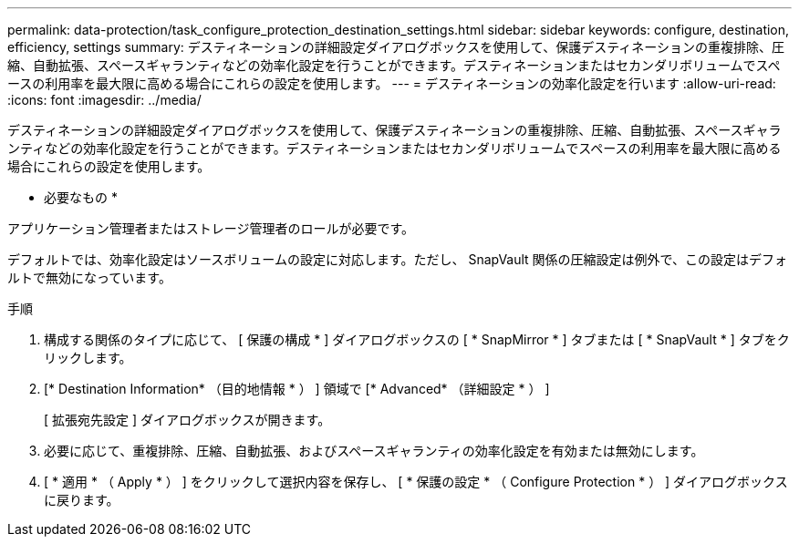 ---
permalink: data-protection/task_configure_protection_destination_settings.html 
sidebar: sidebar 
keywords: configure, destination, efficiency, settings 
summary: デスティネーションの詳細設定ダイアログボックスを使用して、保護デスティネーションの重複排除、圧縮、自動拡張、スペースギャランティなどの効率化設定を行うことができます。デスティネーションまたはセカンダリボリュームでスペースの利用率を最大限に高める場合にこれらの設定を使用します。 
---
= デスティネーションの効率化設定を行います
:allow-uri-read: 
:icons: font
:imagesdir: ../media/


[role="lead"]
デスティネーションの詳細設定ダイアログボックスを使用して、保護デスティネーションの重複排除、圧縮、自動拡張、スペースギャランティなどの効率化設定を行うことができます。デスティネーションまたはセカンダリボリュームでスペースの利用率を最大限に高める場合にこれらの設定を使用します。

* 必要なもの *

アプリケーション管理者またはストレージ管理者のロールが必要です。

デフォルトでは、効率化設定はソースボリュームの設定に対応します。ただし、 SnapVault 関係の圧縮設定は例外で、この設定はデフォルトで無効になっています。

.手順
. 構成する関係のタイプに応じて、 [ 保護の構成 * ] ダイアログボックスの [ * SnapMirror * ] タブまたは [ * SnapVault * ] タブをクリックします。
. [* Destination Information* （目的地情報 * ） ] 領域で [* Advanced* （詳細設定 * ） ]
+
[ 拡張宛先設定 ] ダイアログボックスが開きます。

. 必要に応じて、重複排除、圧縮、自動拡張、およびスペースギャランティの効率化設定を有効または無効にします。
. [ * 適用 * （ Apply * ） ] をクリックして選択内容を保存し、 [ * 保護の設定 * （ Configure Protection * ） ] ダイアログボックスに戻ります。

